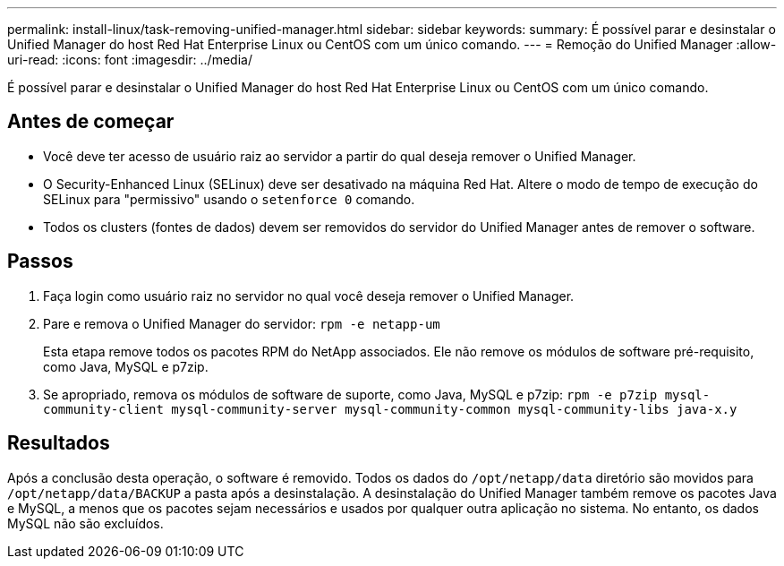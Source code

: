 ---
permalink: install-linux/task-removing-unified-manager.html 
sidebar: sidebar 
keywords:  
summary: É possível parar e desinstalar o Unified Manager do host Red Hat Enterprise Linux ou CentOS com um único comando. 
---
= Remoção do Unified Manager
:allow-uri-read: 
:icons: font
:imagesdir: ../media/


[role="lead"]
É possível parar e desinstalar o Unified Manager do host Red Hat Enterprise Linux ou CentOS com um único comando.



== Antes de começar

* Você deve ter acesso de usuário raiz ao servidor a partir do qual deseja remover o Unified Manager.
* O Security-Enhanced Linux (SELinux) deve ser desativado na máquina Red Hat. Altere o modo de tempo de execução do SELinux para "permissivo" usando o `setenforce 0` comando.
* Todos os clusters (fontes de dados) devem ser removidos do servidor do Unified Manager antes de remover o software.




== Passos

. Faça login como usuário raiz no servidor no qual você deseja remover o Unified Manager.
. Pare e remova o Unified Manager do servidor: `rpm -e netapp-um`
+
Esta etapa remove todos os pacotes RPM do NetApp associados. Ele não remove os módulos de software pré-requisito, como Java, MySQL e p7zip.

. Se apropriado, remova os módulos de software de suporte, como Java, MySQL e p7zip: `rpm -e p7zip mysql-community-client mysql-community-server mysql-community-common mysql-community-libs java-x.y`




== Resultados

Após a conclusão desta operação, o software é removido. Todos os dados do `/opt/netapp/data` diretório são movidos para `/opt/netapp/data/BACKUP` a pasta após a desinstalação. A desinstalação do Unified Manager também remove os pacotes Java e MySQL, a menos que os pacotes sejam necessários e usados por qualquer outra aplicação no sistema. No entanto, os dados MySQL não são excluídos.
